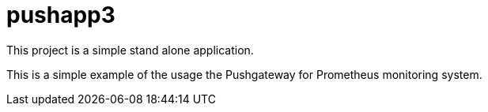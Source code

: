 = pushapp3

This project is a simple stand alone application.

This is a simple example of the usage the Pushgateway for Prometheus monitoring system.